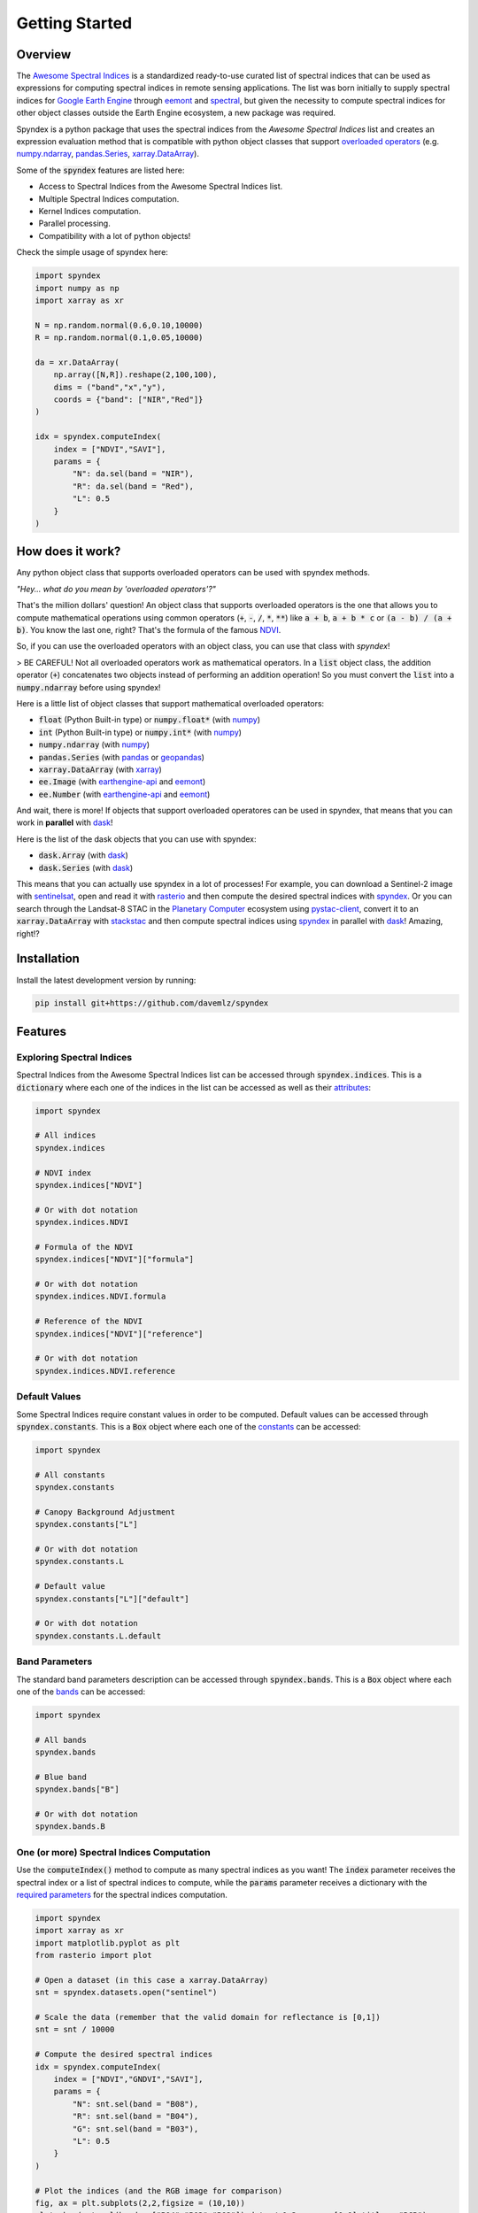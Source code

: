Getting Started
===============

Overview
--------

The `Awesome Spectral Indices <https://github.com/davemlz/awesome-spectral-indices>`_ is a standardized ready-to-use curated list of spectral indices
that can be used as expressions for computing spectral indices in remote sensing applications. The list was born initially to supply spectral 
indices for `Google Earth Engine <https://earthengine.google.com/>`_ through `eemont <https://github.com/davemlz/eemont>`_ and `spectral <https://github.com/davemlz/spectral>`_, but 
given the necessity to compute spectral indices for other object classes outside the Earth Engine ecosystem, a new package was required.

Spyndex is a python package that uses the spectral indices from the *Awesome Spectral Indices* list and creates an expression evaluation method that is
compatible with python object classes that support `overloaded operators <https://docs.python.org/3/reference/datamodel.html#emulating-numeric-types>`_
(e.g. `numpy.ndarray <https://github.com/numpy/numpy>`_, `pandas.Series <https://github.com/pandas-dev/pandas>`_,
`xarray.DataArray <https://github.com/pydata/xarray>`_).

Some of the :code:`spyndex` features are listed here:

- Access to Spectral Indices from the Awesome Spectral Indices list.
- Multiple Spectral Indices computation.
- Kernel Indices computation.
- Parallel processing.
- Compatibility with a lot of python objects!

Check the simple usage of spyndex here:

.. code-block:: python

    import spyndex
    import numpy as np
    import xarray as xr

    N = np.random.normal(0.6,0.10,10000)
    R = np.random.normal(0.1,0.05,10000)

    da = xr.DataArray(
        np.array([N,R]).reshape(2,100,100),
        dims = ("band","x","y"),
        coords = {"band": ["NIR","Red"]}
    )

    idx = spyndex.computeIndex(
        index = ["NDVI","SAVI"],
        params = {
            "N": da.sel(band = "NIR"),
            "R": da.sel(band = "Red"),
            "L": 0.5
        }
    )


How does it work?
-----------------

Any python object class that supports overloaded operators can be used with spyndex methods.

*"Hey... what do you mean by 'overloaded operators'?"*

That's the million dollars' question! An object class that supports overloaded operators is the one that allows you to compute mathematical 
operations using common operators (:code:`+`, :code:`-`, :code:`/`, :code:`*`, :code:`**`) like :code:`a + b`, :code:`a + b * c` or :code:`(a - b) / (a + b)`. You know the last one, right? That's 
the formula of the famous `NDVI <https://doi.org/10.1016/0034-4257(79)90013-0>`_.

So, if you can use the overloaded operators with an object class, you can use that class with `spyndex`!

> BE CAREFUL! Not all overloaded operators work as mathematical operators. In a :code:`list` object class, the addition operator (:code:`+`) concatenates two objects instead of performing an addition operation! So you must convert the :code:`list` into a :code:`numpy.ndarray` before using spyndex!

Here is a little list of object classes that support mathematical overloaded operators:

- :code:`float` (Python Built-in type) or :code:`numpy.float*` (with `numpy <https://github.com/numpy/numpy>`_)
- :code:`int` (Python Built-in type) or :code:`numpy.int*` (with `numpy <https://github.com/numpy/numpy>`_)
- :code:`numpy.ndarray` (with `numpy <https://github.com/numpy/numpy>`_)
- :code:`pandas.Series` (with `pandas <https://github.com/pandas-dev/pandas>`_ or `geopandas <https://github.com/geopandas/geopandas>`_)
- :code:`xarray.DataArray` (with `xarray <https://github.com/pydata/xarray>`_)
- :code:`ee.Image` (with `earthengine-api <https://github.com/google/earthengine-api>`_ and `eemont <https://github.com/davemlz/eemont>`_)
- :code:`ee.Number` (with `earthengine-api <https://github.com/google/earthengine-api>`_ and `eemont <https://github.com/davemlz/eemont>`_)

And wait, there is more! If objects that support overloaded operatores can be used in spyndex, that means that you can work in **parallel**
with `dask <https://docs.dask.org/en/latest/>`_!

Here is the list of the dask objects that you can use with spyndex:

- :code:`dask.Array` (with `dask <https://docs.dask.org/en/latest/>`_)
- :code:`dask.Series` (with `dask <https://docs.dask.org/en/latest/>`_)

This means that you can actually use spyndex in a lot of processes! For example, you can download a Sentinel-2 image with
`sentinelsat <https://github.com/sentinelsat/sentinelsat>`_, open and read it with `rasterio <https://github.com/mapbox/rasterio>`_ and then compute 
the desired spectral indices with `spyndex <https://github.com/davemlz/spyndex>`_. Or you can search through the Landsat-8 STAC in the 
`Planetary Computer <https://planetarycomputer.microsoft.com/>`_ ecosystem using `pystac-client <https://github.com/stac-utils/pystac-client>`_,
convert it to an :code:`xarray.DataArray` with `stackstac <https://github.com/gjoseph92/stackstac>`_ and then compute spectral indices using
`spyndex <https://github.com/davemlz/spyndex>`_ in parallel with `dask <https://docs.dask.org/en/latest/>`_! Amazing, right!?

Installation
------------

Install the latest development version by running:

.. code-block::

    pip install git+https://github.com/davemlz/spyndex


Features
--------

Exploring Spectral Indices
~~~~~~~~~~~~~~~~~~~~~~~~~~

Spectral Indices from the Awesome Spectral Indices list can be accessed through
:code:`spyndex.indices`. This is a :code:`dictionary` where each one of the indices in the 
list can be accessed as well as their `attributes <https://github.com/davemlz/awesome-ee-spectral-indices#attributes>`_:

.. code-block:: python

    import spyndex

    # All indices
    spyndex.indices

    # NDVI index
    spyndex.indices["NDVI"]

    # Or with dot notation
    spyndex.indices.NDVI

    # Formula of the NDVI
    spyndex.indices["NDVI"]["formula"]

    # Or with dot notation
    spyndex.indices.NDVI.formula

    # Reference of the NDVI
    spyndex.indices["NDVI"]["reference"]

    # Or with dot notation
    spyndex.indices.NDVI.reference


Default Values
~~~~~~~~~~~~~~

Some Spectral Indices require constant values in order to be computed. Default values
can be accessed through :code:`spyndex.constants`. This is a :code:`Box` object
where each one of the `constants <https://github.com/davemlz/awesome-spectral-indices#expressions>`_ can be
accessed:

.. code-block:: python

    import spyndex

    # All constants
    spyndex.constants

    # Canopy Background Adjustment
    spyndex.constants["L"]

    # Or with dot notation
    spyndex.constants.L

    # Default value
    spyndex.constants["L"]["default"]

    # Or with dot notation
    spyndex.constants.L.default


Band Parameters
~~~~~~~~~~~~~~~

The standard band parameters description can be accessed through :code:`spyndex.bands`. This is 
a :code:`Box` object where each one of the `bands <https://github.com/davemlz/awesome-spectral-indices#expressions>`_ 
can be accessed:

.. code-block:: python

    import spyndex

    # All bands
    spyndex.bands

    # Blue band
    spyndex.bands["B"]

    # Or with dot notation
    spyndex.bands.B


One (or more) Spectral Indices Computation
~~~~~~~~~~~~~~~~~~~~~~~~~~~~~~~~~~~~~~~~~~

Use the :code:`computeIndex()` method to compute as many spectral indices as you want!
The :code:`index` parameter receives the spectral index or a list of spectral indices to
compute, while the :code:`params` parameter receives a dictionary with the
`required parameters <https://github.com/davemlz/awesome-ee-spectral-indices#expressions>`_
for the spectral indices computation.

.. code-block:: python

    import spyndex
    import xarray as xr
    import matplotlib.pyplot as plt
    from rasterio import plot

    # Open a dataset (in this case a xarray.DataArray)
    snt = spyndex.datasets.open("sentinel")

    # Scale the data (remember that the valid domain for reflectance is [0,1])
    snt = snt / 10000

    # Compute the desired spectral indices
    idx = spyndex.computeIndex(
        index = ["NDVI","GNDVI","SAVI"],
        params = {
            "N": snt.sel(band = "B08"),
            "R": snt.sel(band = "B04"),
            "G": snt.sel(band = "B03"),
            "L": 0.5
        }
    )

    # Plot the indices (and the RGB image for comparison)
    fig, ax = plt.subplots(2,2,figsize = (10,10))
    plot.show(snt.sel(band = ["B04","B03","B02"]).data / 0.3,ax = ax[0,0],title = "RGB")
    plot.show(idx.sel(index = "NDVI"),ax = ax[0,1],title = "NDVI")
    plot.show(idx.sel(index = "GNDVI"),ax = ax[1,0],title = "GNDVI")
    plot.show(idx.sel(index = "SAVI"),ax = ax[1,1],title = "SAVI")


.. raw:: html

    <embed>
        <p align="center">
            <a href="https://github.com/davemlz/spyndex"><img src="https://raw.githubusercontent.com/davemlz/spyndex/main/docs/_static/sentinel.png" alt="sentinel spectral indices"></a>
        </p>
    </embed>

Kernel Indices Computation
~~~~~~~~~~~~~~~~~~~~~~~~~~

Use the :code:`computeKernel()` method to compute the required kernel for kernel indices like
the kNDVI! The :code:`kernel` parameter receives the kernel to compute, while the :code:`params` 
parameter receives a dictionary with the
`required parameters <https://github.com/davemlz/awesome-ee-spectral-indices#expressions>`_
for the kernel computation (e.g., :code:`a`, :code:`b` and :code:`sigma` for the RBF kernel).

.. code-block:: python

    import spyndex
    import xarray as xr
    import matplotlib.pyplot as plt
    from rasterio import plot

    # Open a dataset (in this case a xarray.DataArray)
    snt = spyndex.datasets.open("sentinel")

    # Scale the data (remember that the valid domain for reflectance is [0,1])
    snt = snt / 10000

    # Compute the kNDVI and the NDVI for comparison
    idx = spyndex.computeIndex(
        index = ["NDVI","kNDVI"],
        params = {
            # Parameters required for NDVI
            "N": snt.sel(band = "B08"),
            "R": snt.sel(band = "B04"),
            # Parameters required for kNDVI
            "kNN" : 1.0,
            "kNR" : spyndex.computeKernel(
                kernel = "RBF",
                params = {
                    "a": snt.sel(band = "B08"),
                    "b": snt.sel(band = "B04"),
                    "sigma": snt.sel(band = ["B08","B04"]).mean("band")
                }),
        }
    )

    # Plot the indices (and the RGB image for comparison)
    fig, ax = plt.subplots(1,3,figsize = (15,15))
    plot.show(snt.sel(band = ["B04","B03","B02"]).data / 0.3,ax = ax[0],title = "RGB")
    plot.show(idx.sel(index = "NDVI"),ax = ax[1],title = "NDVI")
    plot.show(idx.sel(index = "kNDVI"),ax = ax[2],title = "kNDVI")


.. raw:: html

    <embed>
        <p align="center">
            <a href="https://github.com/davemlz/spyndex"><img src="https://raw.githubusercontent.com/davemlz/spyndex/main/docs/_static/kNDVI.png" alt="sentinel kNDVI"></a>
        </p>
    </embed>

A `pandas.DataFrame`? Sure!
~~~~~~~~~~~~~~~~~~~~~~~~~~~

No matter what kind of python object you're working with, it can be used with 
:code:`spyndex` as long as it supports mathematical overloaded operators! 

.. code-block:: python

    import spyndex
    import pandas as pd
    import seaborn as sns
    import matplotlib.pyplot as plt

    # Open a dataset (in this case a pandas.DataFrame)
    df = spyndex.datasets.open("spectral")

    # Compute the desired spectral indices
    idx = spyndex.computeIndex(
        index = ["NDVI","NDWI","NDBI"],
        params = {
            "N": df["SR_B5"],
            "R": df["SR_B4"],
            "G": df["SR_B3"],
            "S1": df["SR_B6"]
        }
    )

    # Add the land cover column to the result
    idx["Land Cover"] = df["class"]

    # Create a color palette for plotting
    colors = ["#E33F62","#3FDDE3","#4CBA4B"]

    # Plot a pairplot to check the indices behaviour
    plt.figure(figsize = (15,15))
    g = sns.PairGrid(idx,hue = "Land Cover",palette = sns.color_palette(colors))
    g.map_lower(sns.scatterplot)
    g.map_upper(sns.kdeplot,fill = True,alpha = .5)
    g.map_diag(sns.kdeplot,fill = True)
    g.add_legend()
    plt.show()


.. raw:: html

    <embed>
        <p align="center">
            <a href="https://github.com/davemlz/spyndex"><img src="https://raw.githubusercontent.com/davemlz/spyndex/main/docs/_static/spectral.png" alt="landsat spectral indices"></a>
        </p>
    </embed>

Parallel Processing
~~~~~~~~~~~~~~~~~~~

Parallel processing is possible with :code:`spyndex` and :code:`dask`! You can use 
:code:`dask.Array` or :code:`dask.DataFrame` objects to compute spectral indices with 
spyndex! If you're using :code:`xarray`, you can also define a chunk size and work in 
parallel!

.. code-block:: python

    import spyndex
    import numpy as np
    import dask.array as da

    # Define the array shape
    array_shape = (10000,10000)

    # Define the chunk size
    chunk_size = (1000,1000)

    # Create a dask.array object
    dask_array = da.array([
        da.random.normal(0.6,0.10,array_shape,chunks = chunk_size),
        da.random.normal(0.1,0.05,array_shape,chunks = chunk_size)
    ])

    # "Compute" the desired spectral indices
    idx = spyndex.computeIndex(
        index = ["NDVI","SAVI"],
        params = {
            "N": dask_array[0],
            "R": dask_array[1],
            "L": 0.5
        }
    )

    # Since dask works in lazy mode,
    # you have to tell it that you want to compute the indices!
    idx.compute()


Plotting Spectral Indices
~~~~~~~~~~~~~~~~~~~~~~~~~

All posible values of a spectral index can be visualized using 
:code:`spyndex.plot.heatmap()`! This is a module that doesn't require data,
just specify the index, the bands, and BOOM! Heatmap of all the possible values of the 
index!

.. code-block:: python

    import spyndex
    import matplotlib.pyplot as plt
    import seaborn as sns

    # Define subplots grid
    fig, ax = plt.subplots(1,2,figsize = (20,8))

    # Plot the NDVI with the Red values on the x-axis and the NIR on the y-axis
    ax[0].set_title("NDVI heatmap with default parameters")
    spyndex.plot.heatmap("NDVI","R","N",ax = ax[0])

    # Keywords arguments can be passed for sns.heatmap()
    ax[1].set_title("NDVI heatmap with seaborn keywords arguments")
    spyndex.plot.heatmap("NDVI","R","N",annot = True,cmap = "Spectral",ax = ax[1])

    plt.show()


.. raw:: html

    <embed>
        <p align="center">
        <a href="https://github.com/davemlz/spyndex"><img src="https://raw.githubusercontent.com/davemlz/spyndex/main/docs/_static/heatmap2.png" alt="heatmap"></a>
        </p>
    </embed>